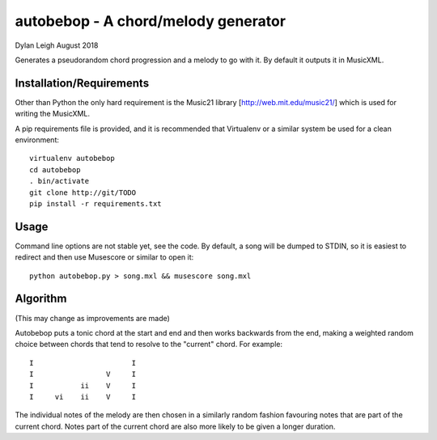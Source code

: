 
::::::::::::::::::::::::::::::::::::
autobebop - A chord/melody generator
::::::::::::::::::::::::::::::::::::

Dylan Leigh August 2018

Generates a pseudorandom chord progression and a melody to go with it.
By default it outputs it in MusicXML.

Installation/Requirements
=========================

Other than Python the only hard requirement is the Music21 library
[http://web.mit.edu/music21/] which is used for writing the MusicXML.

A pip requirements file is provided, and it is recommended that
Virtualenv or a similar system be used for a clean environment::

   virtualenv autobebop
   cd autobebop
   . bin/activate
   git clone http://git/TODO
   pip install -r requirements.txt

Usage
=====

Command line options are not stable yet, see the code. By default, a
song will be dumped to STDIN, so it is easiest to redirect and then
use Musescore or similar to open it::

   python autobebop.py > song.mxl && musescore song.mxl


Algorithm
=========

(This may change as improvements are made)

Autobebop puts a tonic chord at the start and end and then works
backwards from the end, making a weighted random choice between chords
that tend to resolve to the "current" chord. For example::

   I                       I
   I                 V     I
   I           ii    V     I
   I     vi    ii    V     I

The individual notes of the melody are then chosen in a similarly
random fashion favouring notes that are part of the current chord.
Notes part of the current chord are also more likely to be given a
longer duration.

